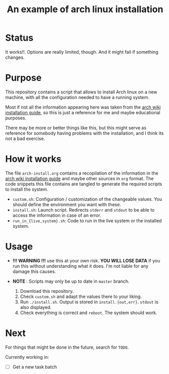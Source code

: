 #+TITLE: An example of arch linux installation

* Status
It works!!. Options are really limited, though. And it might fail if something
changes.

* Purpose
This repository contains a script that allows to install Arch linux on a new
machine, with all the configuration needed to have a running system.

Most if not all the information appearing here was taken from the [[https://wiki.archlinux.org/index.php/Installation_guide][arch wiki
installation guide]], so this is just a reference for me and maybe educational
purposes.

There may be more or better things like this, but this might serve as reference
for somebody having problems with the installation, and I think its not a bad
exercise.

* How it works
The file ~arch-install.org~ contains a recopilation of the information in the
[[https://wiki.archlinux.org/index.php/Installation_guide][arch wiki installation guide]] and maybe other sources in ~org~ format. The code
snippets this file contains are tangled to generate the required scripts to
install the system.

- ~custom.sh~: Configuration / customization of the changeable values. You should
  define the environment you want with these.
- ~install.sh~: Launch script. Redirects ~stderr~ and ~stdout~ to be able to access
  the information in case of an error.
- ~run_in_{live,system}.sh~: Code to run in the live system or the installed
  system.

* Usage
- *!!! WARNING !!!* use this at your own risk. *YOU WILL LOSE DATA* if you run this
  without understanding what it does. I'm not liable for any damage this causes.
- *NOTE* : Scripts may only be up to date in ~master~ branch.

  1. Download this repository.
  2. Check ~custom.sh~ and adapt the values there to your liking.
  3. Run ~./install.sh~. Output is stored in ~install.{out,err}~. ~stdout~ is also
     displayed.
  4. Check everything is correct and ~reboot~. The system should work.

* Next
For things that might be done in the future, search for ~TODO~.

Currently working in:
- [ ] Get a new task batch
